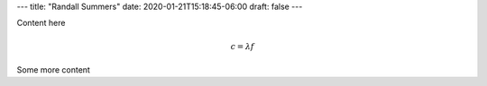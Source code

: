 ---
title: "Randall Summers"
date: 2020-01-21T15:18:45-06:00
draft: false
---

Content here

.. math:: c = \lambda f

Some more content